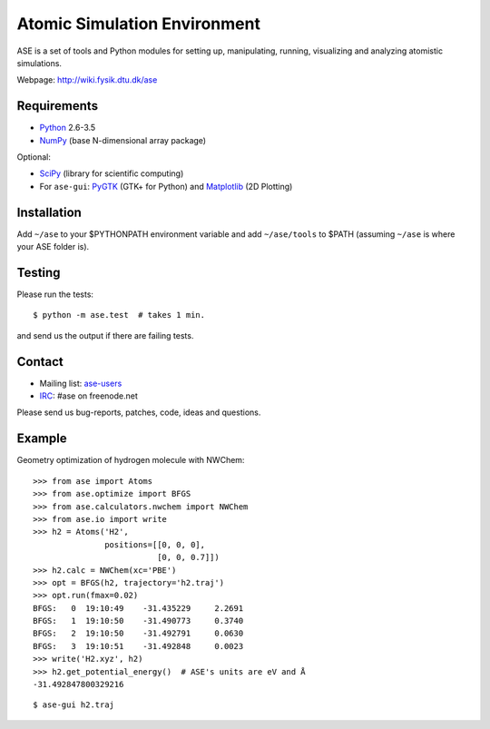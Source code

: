 Atomic Simulation Environment
=============================

ASE is a set of tools and Python modules for setting up, manipulating,
running, visualizing and analyzing atomistic simulations.

Webpage: http://wiki.fysik.dtu.dk/ase


Requirements
------------

* Python_ 2.6-3.5
* NumPy_ (base N-dimensional array package)

Optional:

* SciPy_ (library for scientific computing)
* For ``ase-gui``: PyGTK_ (GTK+ for Python) and Matplotlib_ (2D Plotting)


Installation
------------

Add ``~/ase`` to your $PYTHONPATH environment variable and add
``~/ase/tools`` to $PATH (assuming ``~/ase`` is where your ASE folder is).


Testing
-------

Please run the tests:

::

    $ python -m ase.test  # takes 1 min.

and send us the output if there are failing tests.


Contact
-------

* Mailing list: ase-users_
* IRC_: #ase on freenode.net

Please send us bug-reports, patches, code, ideas and questions.


Example
-------

Geometry optimization of hydrogen molecule with NWChem:

::

    >>> from ase import Atoms
    >>> from ase.optimize import BFGS
    >>> from ase.calculators.nwchem import NWChem
    >>> from ase.io import write
    >>> h2 = Atoms('H2',
                   positions=[[0, 0, 0],
                              [0, 0, 0.7]])
    >>> h2.calc = NWChem(xc='PBE')
    >>> opt = BFGS(h2, trajectory='h2.traj')
    >>> opt.run(fmax=0.02)
    BFGS:   0  19:10:49    -31.435229     2.2691
    BFGS:   1  19:10:50    -31.490773     0.3740
    BFGS:   2  19:10:50    -31.492791     0.0630
    BFGS:   3  19:10:51    -31.492848     0.0023
    >>> write('H2.xyz', h2)
    >>> h2.get_potential_energy()  # ASE's units are eV and Å
    -31.492847800329216

::

    $ ase-gui h2.traj


.. _Python: http://www.python.org/
.. _NumPy: http://docs.scipy.org/doc/numpy/reference/
.. _SciPy: http://docs.scipy.org/doc/scipy/reference/
.. _Matplotlib: http://matplotlib.org/
.. _pygtk: http://www.pygtk.org/
.. _ase-users: https://listserv.fysik.dtu.dk/mailman/listinfo/ase-users
.. _IRC: http://webchat.freenode.net/?randomnick=0&channels=ase
